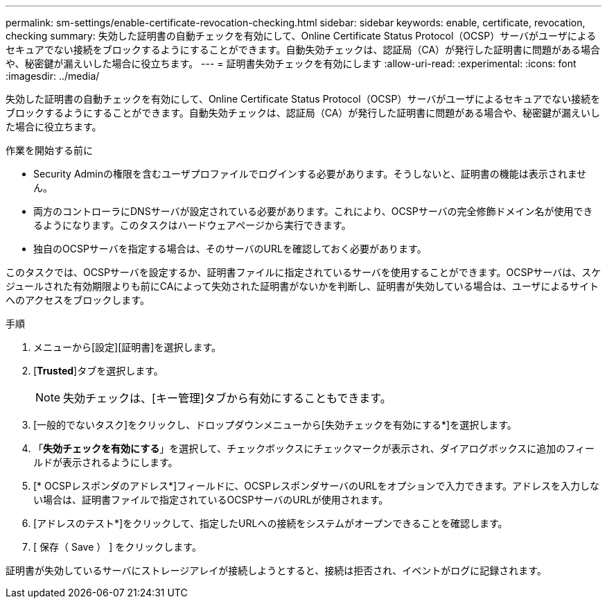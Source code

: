 ---
permalink: sm-settings/enable-certificate-revocation-checking.html 
sidebar: sidebar 
keywords: enable, certificate, revocation, checking 
summary: 失効した証明書の自動チェックを有効にして、Online Certificate Status Protocol（OCSP）サーバがユーザによるセキュアでない接続をブロックするようにすることができます。自動失効チェックは、認証局（CA）が発行した証明書に問題がある場合や、秘密鍵が漏えいした場合に役立ちます。 
---
= 証明書失効チェックを有効にします
:allow-uri-read: 
:experimental: 
:icons: font
:imagesdir: ../media/


[role="lead"]
失効した証明書の自動チェックを有効にして、Online Certificate Status Protocol（OCSP）サーバがユーザによるセキュアでない接続をブロックするようにすることができます。自動失効チェックは、認証局（CA）が発行した証明書に問題がある場合や、秘密鍵が漏えいした場合に役立ちます。

.作業を開始する前に
* Security Adminの権限を含むユーザプロファイルでログインする必要があります。そうしないと、証明書の機能は表示されません。
* 両方のコントローラにDNSサーバが設定されている必要があります。これにより、OCSPサーバの完全修飾ドメイン名が使用できるようになります。このタスクはハードウェアページから実行できます。
* 独自のOCSPサーバを指定する場合は、そのサーバのURLを確認しておく必要があります。


このタスクでは、OCSPサーバを設定するか、証明書ファイルに指定されているサーバを使用することができます。OCSPサーバは、スケジュールされた有効期限よりも前にCAによって失効された証明書がないかを判断し、証明書が失効している場合は、ユーザによるサイトへのアクセスをブロックします。

.手順
. メニューから[設定][証明書]を選択します。
. [*Trusted*]タブを選択します。
+
[NOTE]
====
失効チェックは、[キー管理]タブから有効にすることもできます。

====
. [一般的でないタスク]をクリックし、ドロップダウンメニューから[失効チェックを有効にする*]を選択します。
. 「*失効チェックを有効にする*」を選択して、チェックボックスにチェックマークが表示され、ダイアログボックスに追加のフィールドが表示されるようにします。
. [* OCSPレスポンダのアドレス*]フィールドに、OCSPレスポンダサーバのURLをオプションで入力できます。アドレスを入力しない場合は、証明書ファイルで指定されているOCSPサーバのURLが使用されます。
. [アドレスのテスト*]をクリックして、指定したURLへの接続をシステムがオープンできることを確認します。
. [ 保存（ Save ） ] をクリックします。


証明書が失効しているサーバにストレージアレイが接続しようとすると、接続は拒否され、イベントがログに記録されます。
